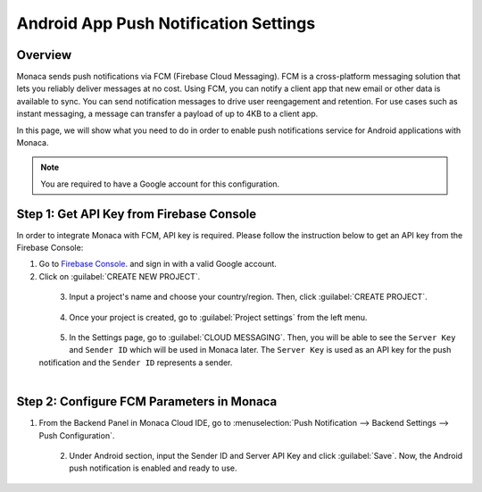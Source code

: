 .. _android_app_push_settings:

================================================
Android App Push Notification Settings
================================================

.. rst-class:: right-menu

Overview 
================================================

Monaca sends push notifications via FCM (Firebase Cloud Messaging). FCM is a cross-platform messaging solution that lets you reliably deliver messages at no cost. Using FCM, you can notify a client app that new email or other data is available to sync. You can send notification messages to drive user reengagement and retention. For use cases such as instant messaging, a message can transfer a payload of up to 4KB to a client app.

In this page, we will show what you need to do in order to enable push notifications service for Android applications with Monaca. 

.. note:: You are required to have a Google account for this configuration. 


Step 1: Get API Key from Firebase Console
================================================

In order to integrate Monaca with FCM, API key is required. Please follow the instruction below to get an API key from the Firebase Console:

1. Go to `Firebase Console <https://console.firebase.google.com/>`_. and sign in with a valid Google account. 

2. Click on :guilabel:`CREATE NEW PROJECT`.

  .. figure:: images/gcm/9.png
    :width: 700px
    :align: left

  .. rst-class:: clear

3. Input a project's name and choose your country/region. Then, click :guilabel:`CREATE PROJECT`.

  .. figure:: images/gcm/1.png
    :width: 483px
    :align: left

  .. rst-class:: clear

4. Once your project is created, go to :guilabel:`Project settings` from the left menu.

  .. figure:: images/gcm/2.png
    :width: 700px
    :align: left

  .. rst-class:: clear

5. In the Settings page, go to :guilabel:`CLOUD MESSAGING`. Then, you will be able to see the ``Server Key`` and ``Sender ID`` which will be used in Monaca later. The ``Server Key`` is used as an API key for the push notification and the ``Sender ID`` represents a sender. 

  .. figure:: images/gcm/10.png
    :width: 700px
    :align: left

  .. rst-class:: clear


Step 2: Configure FCM Parameters in Monaca
===================================================

1. From the Backend Panel in Monaca Cloud IDE, go to :menuselection:`Push Notification --> Backend Settings --> Push Configuration`.

  .. figure:: images/gcm/7.png
    :width: 600px
    :align: left

  .. rst-class:: clear

2. Under Android section, input the Sender ID and Server API Key and click :guilabel:`Save`. Now, the Android push notification is enabled and ready to use.

  .. figure:: images/gcm/8.png
    :width: 600px
    :align: left



